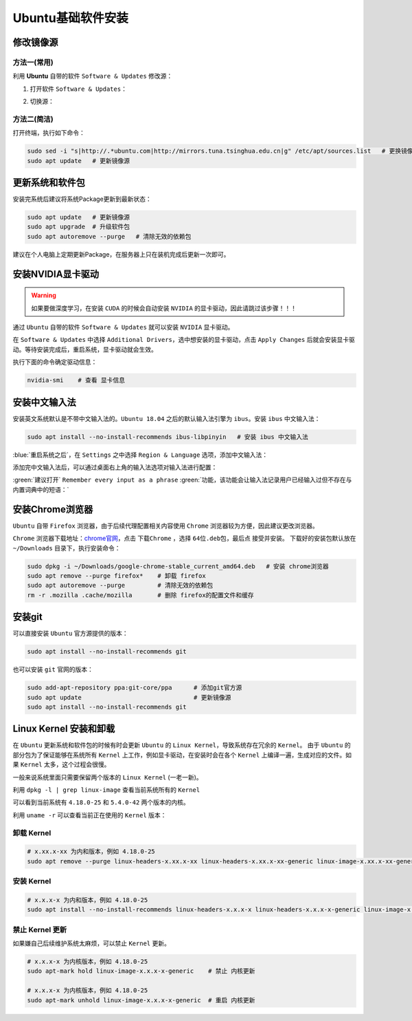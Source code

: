 Ubuntu基础软件安装
--------------------------

修改镜像源
^^^^^^^^^^^^
方法一(常用)
>>>>>>>>>>>>>>>>>>>>
利用 **Ubuntu** 自带的软件 ``Software & Updates`` 修改源：

1. 打开软件 ``Software & Updates``：

.. image:: /_static/images/base-1.png

2. 切换源：

.. image:: /_static/images/base-1.gif

方法二(简洁)
>>>>>>>>>>>>>>>>
打开终端，执行如下命令：

.. code-block:: bash

  sudo sed -i "s|http://.*ubuntu.com|http://mirrors.tuna.tsinghua.edu.cn|g" /etc/apt/sources.list   # 更换镜像源为清华源
  sudo apt update   # 更新镜像源


更新系统和软件包
^^^^^^^^^^^^^^^^^^^
安装完系统后建议将系统Package更新到最新状态：

.. code-block:: bash

  sudo apt update   # 更新镜像源
  sudo apt upgrade  # 升级软件包
  sudo apt autoremove --purge   # 清除无效的依赖包

建议在个人电脑上定期更新Package，在服务器上只在装机完成后更新一次即可。


安装NVIDIA显卡驱动
^^^^^^^^^^^^^^^^^^^^
.. warning::
  如果要做深度学习，在安装 ``CUDA`` 的时候会自动安装 ``NVIDIA`` 的显卡驱动，因此请跳过该步骤！！！

通过 ``Ubuntu`` 自带的软件 ``Software & Updates`` 就可以安装 ``NVIDIA`` 显卡驱动。

在 ``Software & Updates`` 中选择 ``Additional Drivers``，选中想安装的显卡驱动，点击 ``Apply Changes`` 后就会安装显卡驱动。等待安装完成后，重启系统，显卡驱动就会生效。

.. image:: /_static/images/base-2.png

执行下面的命令确定驱动信息：

.. code-block:: bash

  nvidia-smi    # 查看 显卡信息

.. image:: /_static/images/base-3.png


安装中文输入法
^^^^^^^^^^^^^^^^^
安装英文系统默认是不带中文输入法的。``Ubuntu 18.04`` 之后的默认输入法引擎为 ``ibus``。安装 ``ibus`` 中文输入法：

.. code-block:: bash

  sudo apt install --no-install-recommends ibus-libpinyin   # 安装 ibus 中文输入法

:blue:`重启系统之后`，在 ``Settings`` 之中选择 ``Region & Language`` 选项，添加中文输入法：

.. image:: /_static/images/base-2.gif

添加完中文输入法后，可以通过桌面右上角的输入法选项对输入法进行配置：

.. image:: /_static/images/base-4.png

:green:`建议打开` ``Remember every input as a phrase`` :green:`功能，该功能会让输入法记录用户已经输入过但不存在与内置词典中的短语：`

.. image:: /_static/images/base-5.png



安装Chrome浏览器
^^^^^^^^^^^^^^^^^^^^
``Ubuntu`` 自带 ``Firefox`` 浏览器，由于后续代理配置相关内容使用 ``Chrome`` 浏览器较为方便，因此建议更改浏览器。

``Chrome`` 浏览器下载地址：`chrome官网 <https://www.google.cn/chrome/>`_，点击 ``下载Chrome`` ，选择 ``64位.deb包``，最后点 ``接受并安装``。 下载好的安装包默认放在 ``~/Downloads`` 目录下，执行安装命令：

.. code-block:: bash

  sudo dpkg -i ~/Downloads/google-chrome-stable_current_amd64.deb   # 安装 chrome浏览器
  sudo apt remove --purge firefox*    # 卸载 firefox
  sudo apt autoremove --purge         # 清除无效的依赖包
  rm -r .mozilla .cache/mozilla       # 删除 firefox的配置文件和缓存 


安装git
^^^^^^^^^^^^

可以直接安装 ``Ubuntu`` 官方源提供的版本：

.. code-block:: bash

  sudo apt install --no-install-recommends git

也可以安装 ``git`` 官网的版本：

.. code-block:: bash

  sudo add-apt-repository ppa:git-core/ppa      # 添加git官方源
  sudo apt update                               # 更新镜像源 
  sudo apt install --no-install-recommends git


Linux Kernel 安装和卸载
^^^^^^^^^^^^^^^^^^^^^^^^^^^^
在 ``Ubuntu`` 更新系统和软件包的时候有时会更新 ``Ubuntu`` 的 ``Linux Kernel``，导致系统存在冗余的 ``Kernel``。
由于 ``Ubuntu`` 的部分包为了保证能够在系统所有 ``Kernel`` 上工作，例如显卡驱动，在安装时会在各个 ``Kernel`` 上编译一遍，生成对应的文件。如果 ``Kernel`` 太多，这个过程会很慢。

一般来说系统里面只需要保留两个版本的 ``Linux Kernel`` (一老一新)。

利用 ``dpkg -l | grep linux-image`` 查看当前系统所有的 ``Kernel``

.. image:: /_static/images/base-6.png

可以看到当前系统有 ``4.18.0-25`` 和 ``5.4.0-42`` 两个版本的内核。

利用 ``uname -r`` 可以查看当前正在使用的 ``Kernel`` 版本：

.. image:: /_static/images/base-7.png


卸载 Kernel
>>>>>>>>>>>>>
.. code-block:: bash

  # x.xx.x-xx 为内和版本，例如 4.18.0-25
  sudo apt remove --purge linux-headers-x.xx.x-xx linux-headers-x.xx.x-xx-generic linux-image-x.xx.x-xx-generic linux-modules-x.xx.x-xx-generic linux-modules-extra-x.xx.x-xx-generic

安装 Kernel 
>>>>>>>>>>>>>>
.. code-block:: bash

  # x.x.x-x 为内和版本，例如 4.18.0-25
  sudo apt install --no-install-recommends linux-headers-x.x.x-x linux-headers-x.x.x-x-generic linux-image-x.x.x-x-generic linux-modules-x.x.x-x-generic linux-modules-extra-x.x.x-x-generic


禁止 Kernel 更新
>>>>>>>>>>>>>>>>>>>
如果嫌自己后续维护系统太麻烦，可以禁止 ``Kernel`` 更新。

.. code-block:: bash

  # x.x.x-x 为内核版本，例如 4.18.0-25
  sudo apt-mark hold linux-image-x.x.x-x-generic    # 禁止 内核更新

  # x.x.x-x 为内核版本，例如 4.18.0-25
  sudo apt-mark unhold linux-image-x.x.x-x-generic  # 重启 内核更新


